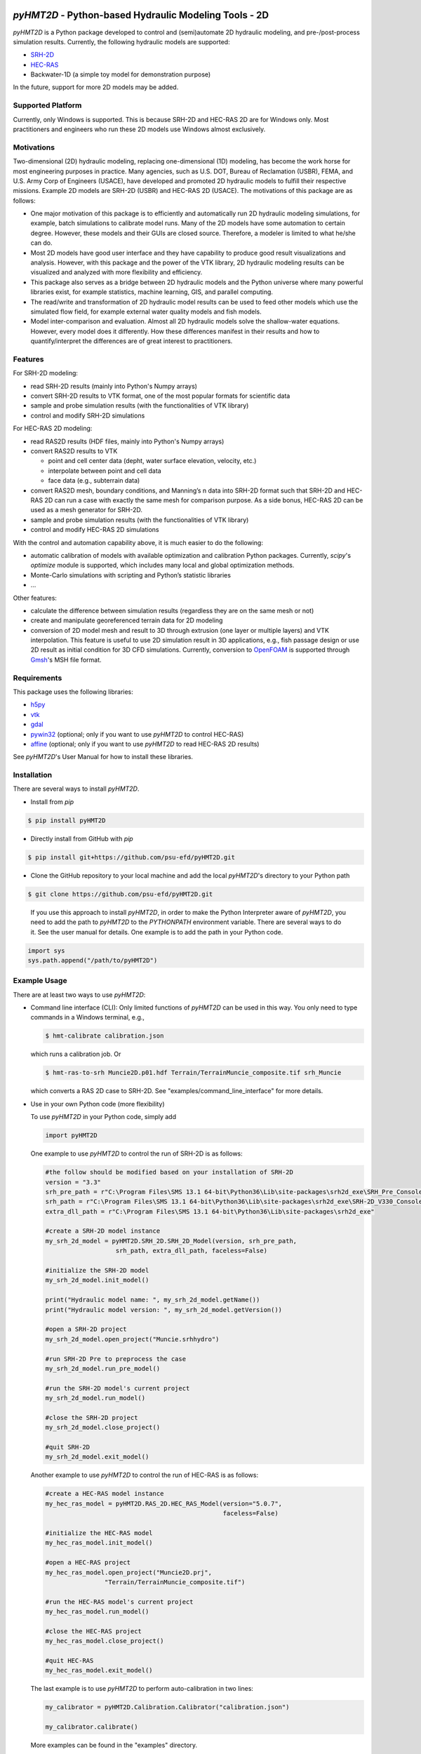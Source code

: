 .. image:: https://github.com/psu-efd/pyHMT2D/raw/main/docs/source/_static/images/pyhmt2d_logo_vel_color_vector.png
   :target: https://github.com/psu-efd/pyHMT2D
   :alt: pyHMT2D

*pyHMT2D* - Python-based Hydraulic Modeling Tools - 2D
=======================================================

*pyHMT2D* is a Python package developed to control and (semi)automate 2D
hydraulic modeling, and pre-/post-process simulation results.
Currently, the following hydraulic models are supported:

-  `SRH-2D <https://www.usbr.gov/tsc/techreferences/computer%20software/models/srh2d/index.html>`__
-  `HEC-RAS <https://www.hec.usace.army.mil/software/hec-ras/>`__
-  Backwater-1D (a simple toy model for demonstration purpose)

In the future, support for more 2D models may be added.

Supported Platform
------------------

Currently, only Windows is supported. This is because SRH-2D and HEC-RAS 2D are for Windows only. Most practitioners and engineers who run these 2D models use Windows almost exclusively.

Motivations
-----------

Two-dimensional (2D) hydraulic modeling, replacing one-dimensional (1D)
modeling, has become the work horse for most engineering purposes in
practice. Many agencies, such as U.S. DOT, Bureau of Reclamation (USBR),
FEMA, and U.S. Army Corp of Engineers (USACE), have developed and
promoted 2D hydraulic models to fulfill their respective missions.
Example 2D models are SRH-2D (USBR) and HEC-RAS 2D (USACE). The
motivations of this package are as follows:

-  One major motivation of this package is to efficiently and
   automatically run 2D hydraulic modeling simulations, for example,
   batch simulations to calibrate model runs. Many of the 2D models have
   some automation to certain degree. However, these models and their
   GUIs are closed source. Therefore, a modeler is limited to what
   he/she can do.
-  Most 2D models have good user interface and they have capability to
   produce good result visualizations and analysis. However, with this
   package and the power of the VTK library, 2D hydraulic modeling
   results can be visualized and analyzed with more flexibility and
   efficiency.
-  This package also serves as a bridge between 2D hydraulic models and
   the Python universe where many powerful libraries exist, for example
   statistics, machine learning, GIS, and parallel computing.
-  The read/write and transformation of 2D hydraulic model results can be
   used to feed other models which use the simulated flow field, for
   example external water quality models and fish models.
-  Model inter-comparison and evaluation. Almost all 2D hydraulic models
   solve the shallow-water equations. However, every model does it
   differently. How these differences manifest in their results and how
   to quantify/interpret the differences are of great interest to
   practitioners.

Features
--------

For SRH-2D modeling:

-  read SRH-2D results (mainly into Python's Numpy arrays)
-  convert SRH-2D results to VTK format, one of the most popular formats for
   scientific data
-  sample and probe simulation results (with the functionalities of VTK
   library)
-  control and modify SRH-2D simulations

For HEC-RAS 2D modeling:

-  read RAS2D results (HDF files, mainly into Python's Numpy arrays)
-  convert RAS2D results to VTK

   -  point and cell center data (depht, water surface elevation,
      velocity, etc.)
   -  interpolate between point and cell data
   -  face data (e.g., subterrain data)

-  convert RAS2D mesh, boundary conditions, and Manning’s n data into
   SRH-2D format such that SRH-2D and HEC-RAS 2D can run a case with
   exactly the same mesh for comparison purpose. As a side bonus, HEC-RAS
   2D can be used as a mesh generator for SRH-2D.
-  sample and probe simulation results (with the functionalities of VTK
   library)
-  control and modify HEC-RAS 2D simulations

With the control and automation capability above, it is much easier to
do the following:

-  automatic calibration of models with available optimization and
   calibration Python packages. Currently, *scipy*'s *optimize* module is supported, which
   includes many local and global optimization methods.
-  Monte-Carlo simulations with scripting and Python’s statistic
   libraries
-  ...

Other features:

-  calculate the difference between simulation results (regardless they are on the same mesh or not)
-  create and manipulate georeferenced terrain data for 2D modeling
-  conversion of 2D model mesh and result to 3D through extrusion (one layer or multiple layers) and
   VTK interpolation. This feature is useful to use 2D simulation result in 3D applications, e.g., fish
   passage design or use 2D result as initial condition for 3D CFD simulations. Currently, conversion
   to `OpenFOAM <https://www.openfoam.com/>`__ is supported through `Gmsh <https://gmsh.info/>`__'s MSH file format.

Requirements
------------

This package uses the following libraries:

-  `h5py <https://www.h5py.org/>`__
-  `vtk <https://github.com/Kitware/VTK>`__
-  `gdal <https://pypi.org/project/GDAL/>`__
-  `pywin32 <https://pypi.org/project/pywin32/>`__ (optional; only if you want to use *pyHMT2D* to control HEC-RAS)
-  `affine <https://pypi.org/project/affine/>`__ (optional; only if you want to use *pyHMT2D* to read HEC-RAS 2D results)

See *pyHMT2D*'s User Manual for how to install these libraries.

Installation
------------

There are several ways to install *pyHMT2D*.

- Install from `pip`

.. code-block:: bash

   $ pip install pyHMT2D

- Directly install from GitHub with `pip`

.. code-block:: bash

   $ pip install git+https://github.com/psu-efd/pyHMT2D.git

- Clone the GitHub repository to your local machine and
  add the local *pyHMT2D*'s directory to your Python path

.. code-block:: bash

   $ git clone https://github.com/psu-efd/pyHMT2D.git

..

     If you use this approach to install *pyHMT2D*, in order to make the Python Interpreter aware of *pyHMT2D*, you need to add the path to *pyHMT2D* to the *PYTHONPATH* environment variable. There are several ways to do it. See the user manual for details. One example is to add the path in your Python code.

.. code-block:: python

    import sys
    sys.path.append("/path/to/pyHMT2D")
..

Example Usage
-------------

There are at least two ways to use *pyHMT2D*:

- Command line interface (CLI): Only limited functions of *pyHMT2D* can be used in this way. You only need to
  type commands in a Windows terminal, e.g.,

  .. code-block:: bash

    $ hmt-calibrate calibration.json

  which runs a calibration job. Or

  .. code-block:: bash

    $ hmt-ras-to-srh Muncie2D.p01.hdf Terrain/TerrainMuncie_composite.tif srh_Muncie

  which converts a RAS 2D case to SRH-2D. See "examples/command_line_interface" for more details.

- Use in your own Python code (more flexibility)

  To use *pyHMT2D* in your Python code, simply add

  .. code-block:: python

   import pyHMT2D
  ..

  One example to use *pyHMT2D* to control the run of SRH-2D is as follows:

  .. code-block:: python

    #the follow should be modified based on your installation of SRH-2D
    version = "3.3"
    srh_pre_path = r"C:\Program Files\SMS 13.1 64-bit\Python36\Lib\site-packages\srh2d_exe\SRH_Pre_Console.exe"
    srh_path = r"C:\Program Files\SMS 13.1 64-bit\Python36\Lib\site-packages\srh2d_exe\SRH-2D_V330_Console.exe"
    extra_dll_path = r"C:\Program Files\SMS 13.1 64-bit\Python36\Lib\site-packages\srh2d_exe"

    #create a SRH-2D model instance
    my_srh_2d_model = pyHMT2D.SRH_2D.SRH_2D_Model(version, srh_pre_path,
                       srh_path, extra_dll_path, faceless=False)

    #initialize the SRH-2D model
    my_srh_2d_model.init_model()

    print("Hydraulic model name: ", my_srh_2d_model.getName())
    print("Hydraulic model version: ", my_srh_2d_model.getVersion())

    #open a SRH-2D project
    my_srh_2d_model.open_project("Muncie.srhhydro")

    #run SRH-2D Pre to preprocess the case
    my_srh_2d_model.run_pre_model()

    #run the SRH-2D model's current project
    my_srh_2d_model.run_model()

    #close the SRH-2D project
    my_srh_2d_model.close_project()

    #quit SRH-2D
    my_srh_2d_model.exit_model()
  ..

  Another example to use *pyHMT2D* to control the run of HEC-RAS is as follows:

  .. code-block:: python

    #create a HEC-RAS model instance
    my_hec_ras_model = pyHMT2D.RAS_2D.HEC_RAS_Model(version="5.0.7",
                                                    faceless=False)

    #initialize the HEC-RAS model
    my_hec_ras_model.init_model()

    #open a HEC-RAS project
    my_hec_ras_model.open_project("Muncie2D.prj",
                    "Terrain/TerrainMuncie_composite.tif")

    #run the HEC-RAS model's current project
    my_hec_ras_model.run_model()

    #close the HEC-RAS project
    my_hec_ras_model.close_project()

    #quit HEC-RAS
    my_hec_ras_model.exit_model()
  ..

  The last example is to use *pyHMT2D* to perform auto-calibration in two lines:

  .. code-block:: python

    my_calibrator = pyHMT2D.Calibration.Calibrator("calibration.json")

    my_calibrator.calibrate()
  ..

  More examples can be found in the "examples" directory.


Limitations
-----------

For SRH-2D:

-  This package is developed and tested with SRH-2D v3.3; other versions
   may work but has not been tested.
-  Currently, only flow data is processed; others such as sediment and water quality are ignored.
-  Currently *pyHMT2D* cannot manipulate other things such as hydraulic structures in the case configuration files.
   More functionalities will be added in the future.

For HEC-RAS 2D:

-  Only one 2D flow area is supported.
-  Only 2D flow area information is processed; others such as 1D
   channels and structures are ignored.
-  Currently, only flow data is processes; others such as sediment and water
   quality are ignored.
-  This package is developed and tested with HEC-RAS v5.0.7; other versions may work but have not been tested.

User manual and API documentation
---------------------------------

The *pyHMT2D* User Manual can be found in *docs*: `pyHMT2D_User_Manual.pdf <https://github.com/psu-efd/pyHMT2D/raw/main/docs/pyHMT2D_User_Manual.pdf>`__

The API documentation is hosted at `https://psu-efd.github.io/pyHMT2D_API_Web/ <https://psu-efd.github.io/pyHMT2D_API_Web/>`__

Acknowledgements and references
-------------------------------

*pyHMT2D* utilizes and/or benefits from several open source codes. The usage
of these codes strictly follows proper copyright laws and their licenses (see
the copies of their original licenses in the *licenses* directory). We
acknowledge their contributions.

In particular, the following packages were used and/or referenced:

-  `PyRAS - Python for River
   AnalysiS <https://github.com/solomonvimal/pyras>`__
-  `HaD-to-Py <https://github.com/latomkovic/HaD-to-Py>`__

Some of the examples and tests use dataset from public domain or authorized sources:

- Munice case data from HEC-RAS example data set (public domain)
- `Duck Pond <https://www.google.com/maps/@40.8041236,-77.8438126,522m/data=!3m1!1e3>`__ case data from Penn State University (with authorization for research and teaching purposes only)
- `Lidar data set from USGS <https://www.usgs.gov/core-science-systems/ngp/3dep>`_ (public domain)

The inclusion of these data sets in *pyHMT2D* is strictly for demonstration purpose only. Reuse or
repurpose of these dataset without explicit authorization from the original owner or copyright
holder is not permitted.

License
-------

MIT

Author
------

| Xiaofeng Liu, Ph.D., P.E.
| Associate Professor

| Department of Civil and Environmental Engineering
| Institute of Computational and Data Sciences
| Penn State University

223B Sackett Building, University Park, PA 16802

Web: http://water.engr.psu.edu/liu/

Contributors and contributor agreement
--------------------------------------
The list of contributors:
^^^^^^^^^^^^^^^^^^^^^^^^^
- (To be added)

Contributor agreement
^^^^^^^^^^^^^^^^^^^^^
First of all, thanks for your interest in contributing to *pyHMT2D*. Collectively, we can make *pyHMT2D* more
powerful, better, and easier to use.

Because of legal reasons and like many successful open source projects, contributors have to sign
a "Contributor License Agreement" to grant their rights to "Us". See details of the agreement on GitHub.
The signing of the agreement is automatic when a pull request is issued.

If you are just a user of *pyHMT2D*, the contributor agreement is irrelevant.
